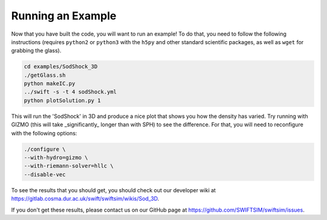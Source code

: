 .. Running an Example
   Josh Borrow, 5th April 2018

Running an Example
==================

Now that you have built the code, you will want to run an example! To do that,
you need to follow the following instructions (requires ``python2`` or
``python3`` with the ``h5py`` and other standard scientific packages, as well
as ``wget`` for grabbing the glass).

.. code-block:: bash
   
   cd examples/SodShock_3D
   ./getGlass.sh
   python makeIC.py
   ../swift -s -t 4 sodShock.yml
   python plotSolution.py 1


This will run the 'SodShock' in 3D and produce a nice plot that shows you
how the density has varied. Try running with GIZMO (this will take
_significantly_ longer than with SPH) to see the difference. For that, you
will need to reconfigure with the following options:

.. code-block:: bash
   
   ./configure \
   --with-hydro=gizmo \
   --with-riemann-solver=hllc \
   --disable-vec


To see the results that you should get, you should check out our developer
wiki at https://gitlab.cosma.dur.ac.uk/swift/swiftsim/wikis/Sod_3D.

If you don't get these results, please contact us on our GitHub page at
https://github.com/SWIFTSIM/swiftsim/issues.
